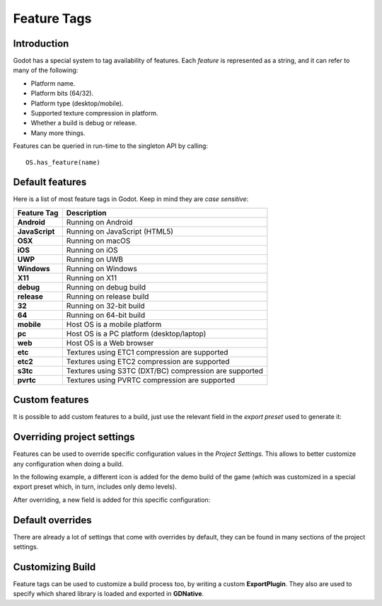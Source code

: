 .. _doc_feature_tags:

Feature Tags
============

Introduction
------------

Godot has a special system to tag availability of features. Each *feature* is represented
as a string, and it can refer to many of the following:

* Platform name.
* Platform bits (64/32).
* Platform type (desktop/mobile).
* Supported texture compression in platform.
* Whether a build is debug or release.
* Many more things.

Features can be queried in run-time to the singleton API by calling:

::

	OS.has_feature(name)


Default features
----------------

Here is a list of most feature tags in Godot. Keep in mind they are *case sensitive*:

+-----------------+--------------------------------------------------------+
| **Feature Tag** | **Description**                                        |
+=================+========================================================+
| **Android**     | Running on Android                                     |
+-----------------+--------------------------------------------------------+
| **JavaScript**  | Running on JavaScript (HTML5)                          |
+-----------------+--------------------------------------------------------+
| **OSX**         | Running on macOS                                       |
+-----------------+--------------------------------------------------------+
| **iOS**         | Running on iOS                                         |
+-----------------+--------------------------------------------------------+
| **UWP**         | Running on UWB                                         |
+-----------------+--------------------------------------------------------+
| **Windows**     | Running on Windows                                     |
+-----------------+--------------------------------------------------------+
| **X11**         | Running on X11                                         |
+-----------------+--------------------------------------------------------+
| **debug**       | Running on debug build                                 |
+-----------------+--------------------------------------------------------+
| **release**     | Running on release build                               |
+-----------------+--------------------------------------------------------+
| **32**          | Running on 32-bit build                                |
+-----------------+--------------------------------------------------------+
| **64**          | Running on 64-bit build                                |
+-----------------+--------------------------------------------------------+
| **mobile**      | Host OS is a mobile platform                           |
+-----------------+--------------------------------------------------------+
| **pc**          | Host OS is a PC platform (desktop/laptop)              |
+-----------------+--------------------------------------------------------+
| **web**         | Host OS is a Web browser                               |
+-----------------+--------------------------------------------------------+
| **etc**         | Textures using ETC1 compression are supported          |
+-----------------+--------------------------------------------------------+
| **etc2**        | Textures using ETC2 compression are supported          |
+-----------------+--------------------------------------------------------+
| **s3tc**        | Textures using S3TC (DXT/BC) compression are supported |
+-----------------+--------------------------------------------------------+
| **pvrtc**       | Textures using PVRTC compression are supported         |
+-----------------+--------------------------------------------------------+

Custom features
---------------

It is possible to add custom features to a build, just use the relevant
field in the *export preset* used to generate it:

.. image:: img/feature_tags1.png

Overriding project settings
---------------------------

Features can be used to override specific configuration values in the *Project Settings*.
This allows to better customize any configuration when doing a build.

In the following example, a different icon is added for the demo build of the game (which was
customized in a special export preset which, in turn, includes only demo levels).

.. image:: img/feature_tags2.png

After overriding, a new field is added for this specific configuration:

.. image:: img/feature_tags3.png

Default overrides
-----------------

There are already a lot of settings that come with overrides by default, they can be found
in many sections of the project settings.

.. image:: img/feature_tags4.png

Customizing Build
------------------

Feature tags can be used to customize a build process too, by writing a custom **ExportPlugin**.
They also are used to specify which shared library is loaded and exported in **GDNative**.
